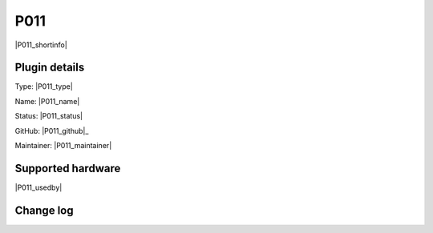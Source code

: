 .. _P011_page:

P011
====

|P011_shortinfo|

Plugin details
--------------

Type: |P011_type|

Name: |P011_name|

Status: |P011_status|

GitHub: |P011_github|_

Maintainer: |P011_maintainer|


Supported hardware
------------------

|P011_usedby|

Change log
----------

.. versionchanged:: 2.0
  ...

  |added|
  Major overhaul for 2.0 release.

.. versionadded:: 1.0
  ...

  |added|
  Initial release version.
